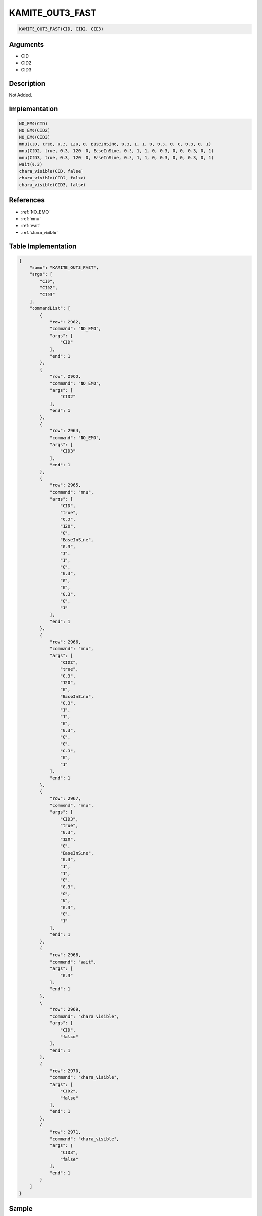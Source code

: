 .. _KAMITE_OUT3_FAST:

KAMITE_OUT3_FAST
========================

.. code-block:: text

	KAMITE_OUT3_FAST(CID, CID2, CID3)


Arguments
------------

* CID
* CID2
* CID3

Description
-------------

Not Added.

Implementation
-------------

.. code-block:: python

	NO_EMO(CID)
	NO_EMO(CID2)
	NO_EMO(CID3)
	mnu(CID, true, 0.3, 120, 0, EaseInSine, 0.3, 1, 1, 0, 0.3, 0, 0, 0.3, 0, 1)
	mnu(CID2, true, 0.3, 120, 0, EaseInSine, 0.3, 1, 1, 0, 0.3, 0, 0, 0.3, 0, 1)
	mnu(CID3, true, 0.3, 120, 0, EaseInSine, 0.3, 1, 1, 0, 0.3, 0, 0, 0.3, 0, 1)
	wait(0.3)
	chara_visible(CID, false)
	chara_visible(CID2, false)
	chara_visible(CID3, false)

References
-------------
* :ref:`NO_EMO`
* :ref:`mnu`
* :ref:`wait`
* :ref:`chara_visible`

Table Implementation
-------------

.. code-block:: json

	{
	    "name": "KAMITE_OUT3_FAST",
	    "args": [
	        "CID",
	        "CID2",
	        "CID3"
	    ],
	    "commandList": [
	        {
	            "row": 2962,
	            "command": "NO_EMO",
	            "args": [
	                "CID"
	            ],
	            "end": 1
	        },
	        {
	            "row": 2963,
	            "command": "NO_EMO",
	            "args": [
	                "CID2"
	            ],
	            "end": 1
	        },
	        {
	            "row": 2964,
	            "command": "NO_EMO",
	            "args": [
	                "CID3"
	            ],
	            "end": 1
	        },
	        {
	            "row": 2965,
	            "command": "mnu",
	            "args": [
	                "CID",
	                "true",
	                "0.3",
	                "120",
	                "0",
	                "EaseInSine",
	                "0.3",
	                "1",
	                "1",
	                "0",
	                "0.3",
	                "0",
	                "0",
	                "0.3",
	                "0",
	                "1"
	            ],
	            "end": 1
	        },
	        {
	            "row": 2966,
	            "command": "mnu",
	            "args": [
	                "CID2",
	                "true",
	                "0.3",
	                "120",
	                "0",
	                "EaseInSine",
	                "0.3",
	                "1",
	                "1",
	                "0",
	                "0.3",
	                "0",
	                "0",
	                "0.3",
	                "0",
	                "1"
	            ],
	            "end": 1
	        },
	        {
	            "row": 2967,
	            "command": "mnu",
	            "args": [
	                "CID3",
	                "true",
	                "0.3",
	                "120",
	                "0",
	                "EaseInSine",
	                "0.3",
	                "1",
	                "1",
	                "0",
	                "0.3",
	                "0",
	                "0",
	                "0.3",
	                "0",
	                "1"
	            ],
	            "end": 1
	        },
	        {
	            "row": 2968,
	            "command": "wait",
	            "args": [
	                "0.3"
	            ],
	            "end": 1
	        },
	        {
	            "row": 2969,
	            "command": "chara_visible",
	            "args": [
	                "CID",
	                "false"
	            ],
	            "end": 1
	        },
	        {
	            "row": 2970,
	            "command": "chara_visible",
	            "args": [
	                "CID2",
	                "false"
	            ],
	            "end": 1
	        },
	        {
	            "row": 2971,
	            "command": "chara_visible",
	            "args": [
	                "CID3",
	                "false"
	            ],
	            "end": 1
	        }
	    ]
	}

Sample
-------------

.. code-block:: json

	{}
